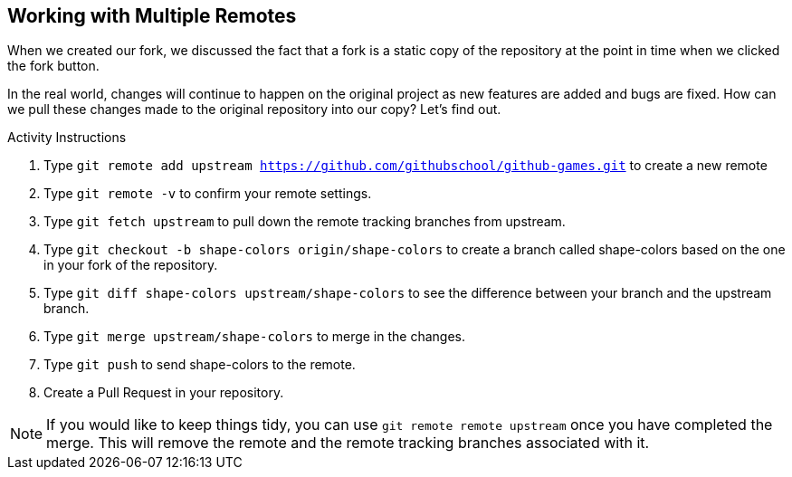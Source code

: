 [[_multiple_remotes]]
## Working with Multiple Remotes

When we created our fork, we discussed the fact that a fork is a static copy of the repository at the point in time when we clicked the fork button.

In the real world, changes will continue to happen on the original project as new features are added and bugs are fixed. How can we pull these changes made to the original repository into our copy? Let's find out.

.Activity Instructions
. Type `git remote add upstream https://github.com/githubschool/github-games.git` to create a new remote
. Type `git remote -v` to confirm your remote settings.
. Type `git fetch upstream` to pull down the remote tracking branches from upstream.
. Type `git checkout -b shape-colors origin/shape-colors` to create a branch called shape-colors based on the one in your fork of the repository.
. Type `git diff shape-colors upstream/shape-colors` to see the difference between your branch and the upstream branch.
. Type `git merge upstream/shape-colors` to merge in the changes.
. Type `git push` to send shape-colors to the remote.
. Create a Pull Request in your repository.

[NOTE]
====
If you would like to keep things tidy, you can use `git remote remote upstream` once you have completed the merge. This will remove the remote and the remote tracking branches associated with it.
====
